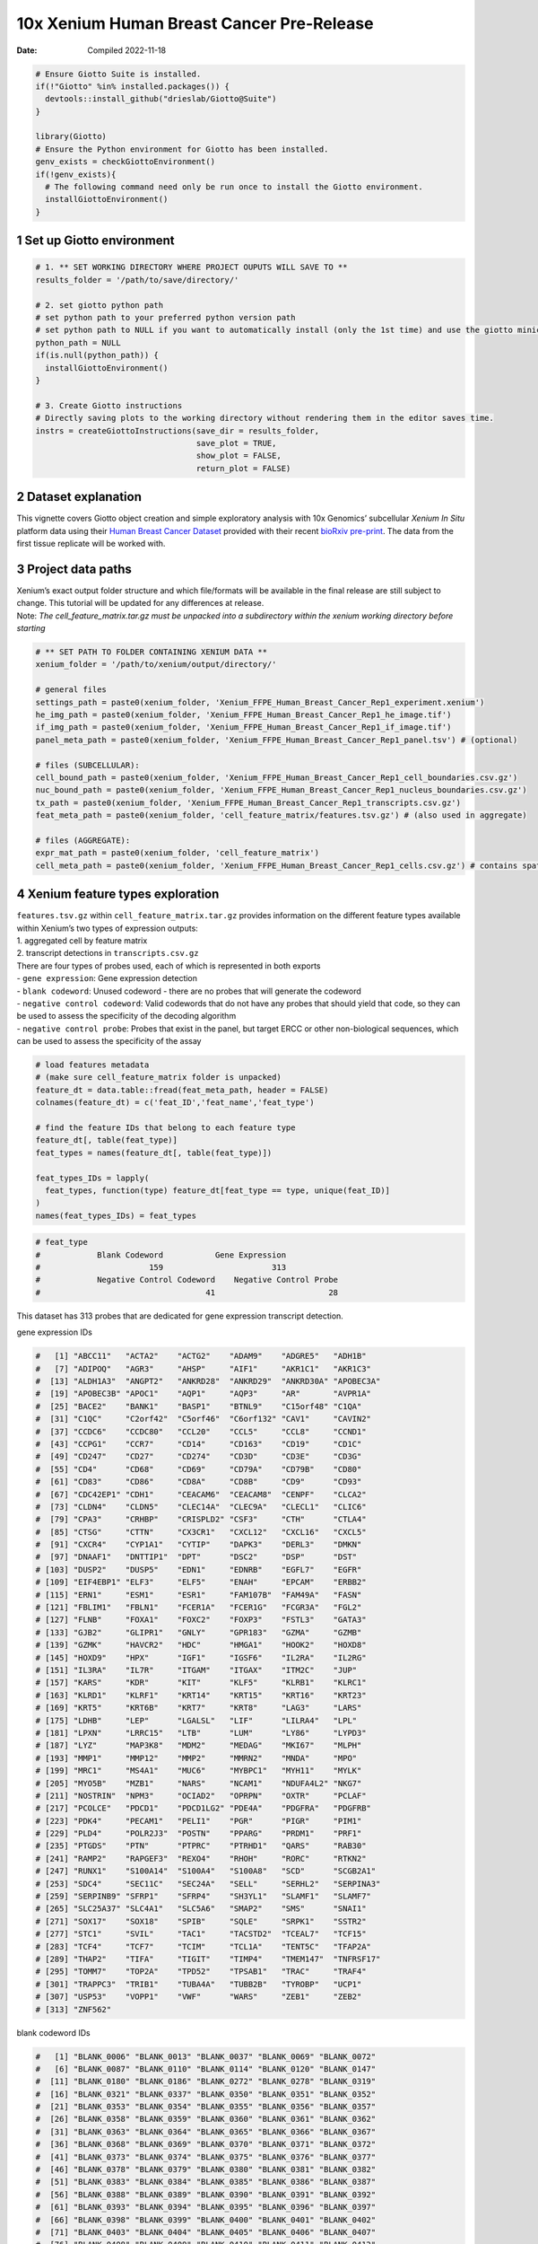 ==========================================
10x Xenium Human Breast Cancer Pre-Release
==========================================

:Date: Compiled 2022-11-18

.. container:: cell

   .. code:: r

      # Ensure Giotto Suite is installed.
      if(!"Giotto" %in% installed.packages()) {
        devtools::install_github("drieslab/Giotto@Suite")
      }

      library(Giotto)
      # Ensure the Python environment for Giotto has been installed.
      genv_exists = checkGiottoEnvironment()
      if(!genv_exists){
        # The following command need only be run once to install the Giotto environment.
        installGiottoEnvironment()
      }

1 Set up Giotto environment
===========================

.. container:: cell

   .. code:: r

      # 1. ** SET WORKING DIRECTORY WHERE PROJECT OUPUTS WILL SAVE TO **
      results_folder = '/path/to/save/directory/'

      # 2. set giotto python path
      # set python path to your preferred python version path
      # set python path to NULL if you want to automatically install (only the 1st time) and use the giotto miniconda environment
      python_path = NULL 
      if(is.null(python_path)) {
        installGiottoEnvironment()
      }

      # 3. Create Giotto instructions
      # Directly saving plots to the working directory without rendering them in the editor saves time.
      instrs = createGiottoInstructions(save_dir = results_folder,
                                        save_plot = TRUE,
                                        show_plot = FALSE,
                                        return_plot = FALSE)

2 Dataset explanation
=====================

This vignette covers Giotto object creation and simple exploratory
analysis with 10x Genomics’ subcellular *Xenium In Situ* platform data
using their `Human Breast Cancer
Dataset <https://www.10xgenomics.com/products/xenium-in-situ/preview-dataset-human-breast>`__
provided with their recent `bioRxiv
pre-print <https://www.biorxiv.org/content/10.1101/2022.10.06.510405v1>`__.
The data from the first tissue replicate will be worked with.

.. image:: ../../../../images/tutorials/xenium_breast_cancer/pre_analysis/large_preview.png
   :width: 70.0%

3 Project data paths
====================

| Xenium’s exact output folder structure and which file/formats will be
  available in the final release are still subject to change. This
  tutorial will be updated for any differences at release.
| Note: *The cell_feature_matrix.tar.gz must be unpacked into a
  subdirectory within the xenium working directory before starting*

.. container:: cell

   .. code:: r

      # ** SET PATH TO FOLDER CONTAINING XENIUM DATA **
      xenium_folder = '/path/to/xenium/output/directory/'

      # general files
      settings_path = paste0(xenium_folder, 'Xenium_FFPE_Human_Breast_Cancer_Rep1_experiment.xenium')
      he_img_path = paste0(xenium_folder, 'Xenium_FFPE_Human_Breast_Cancer_Rep1_he_image.tif')
      if_img_path = paste0(xenium_folder, 'Xenium_FFPE_Human_Breast_Cancer_Rep1_if_image.tif')
      panel_meta_path = paste0(xenium_folder, 'Xenium_FFPE_Human_Breast_Cancer_Rep1_panel.tsv') # (optional)

      # files (SUBCELLULAR):
      cell_bound_path = paste0(xenium_folder, 'Xenium_FFPE_Human_Breast_Cancer_Rep1_cell_boundaries.csv.gz')
      nuc_bound_path = paste0(xenium_folder, 'Xenium_FFPE_Human_Breast_Cancer_Rep1_nucleus_boundaries.csv.gz')
      tx_path = paste0(xenium_folder, 'Xenium_FFPE_Human_Breast_Cancer_Rep1_transcripts.csv.gz')
      feat_meta_path = paste0(xenium_folder, 'cell_feature_matrix/features.tsv.gz') # (also used in aggregate)

      # files (AGGREGATE):
      expr_mat_path = paste0(xenium_folder, 'cell_feature_matrix')
      cell_meta_path = paste0(xenium_folder, 'Xenium_FFPE_Human_Breast_Cancer_Rep1_cells.csv.gz') # contains spatlocs

4 Xenium feature types exploration
==================================

| ``features.tsv.gz`` within ``cell_feature_matrix.tar.gz`` provides
  information on the different feature types available within Xenium’s
  two types of expression outputs:
| 1. aggregated cell by feature matrix
| 2. transcript detections in ``transcripts.csv.gz``

| There are four types of probes used, each of which is represented in
  both exports
| - ``gene expression``: Gene expression detection
| - ``blank codeword``: Unused codeword - there are no probes that will
  generate the codeword
| - ``negative control codeword``: Valid codewords that do not have any
  probes that should yield that code, so they can be used to assess the
  specificity of the decoding algorithm
| - ``negative control probe``: Probes that exist in the panel, but
  target ERCC or other non-biological sequences, which can be used to
  assess the specificity of the assay

.. container:: cell

   .. code:: r

      # load features metadata
      # (make sure cell_feature_matrix folder is unpacked)
      feature_dt = data.table::fread(feat_meta_path, header = FALSE)
      colnames(feature_dt) = c('feat_ID','feat_name','feat_type')

      # find the feature IDs that belong to each feature type
      feature_dt[, table(feat_type)]
      feat_types = names(feature_dt[, table(feat_type)])

      feat_types_IDs = lapply(
        feat_types, function(type) feature_dt[feat_type == type, unique(feat_ID)]
      )
      names(feat_types_IDs) = feat_types

.. container:: cell

   .. code:: r

      # feat_type
      #            Blank Codeword           Gene Expression
      #                       159                       313
      #            Negative Control Codeword    Negative Control Probe 
      #                                   41                        28 

This dataset has 313 probes that are dedicated for gene expression
transcript detection.

.. raw:: html

   <details>

.. raw:: html

   <summary>

gene expression IDs

.. raw:: html

   </summary>

.. container:: cell

   .. code:: r

      #   [1] "ABCC11"   "ACTA2"    "ACTG2"    "ADAM9"    "ADGRE5"   "ADH1B"   
      #   [7] "ADIPOQ"   "AGR3"     "AHSP"     "AIF1"     "AKR1C1"   "AKR1C3"  
      #  [13] "ALDH1A3"  "ANGPT2"   "ANKRD28"  "ANKRD29"  "ANKRD30A" "APOBEC3A"
      #  [19] "APOBEC3B" "APOC1"    "AQP1"     "AQP3"     "AR"       "AVPR1A"  
      #  [25] "BACE2"    "BANK1"    "BASP1"    "BTNL9"    "C15orf48" "C1QA"    
      #  [31] "C1QC"     "C2orf42"  "C5orf46"  "C6orf132" "CAV1"     "CAVIN2"  
      #  [37] "CCDC6"    "CCDC80"   "CCL20"    "CCL5"     "CCL8"     "CCND1"   
      #  [43] "CCPG1"    "CCR7"     "CD14"     "CD163"    "CD19"     "CD1C"    
      #  [49] "CD247"    "CD27"     "CD274"    "CD3D"     "CD3E"     "CD3G"    
      #  [55] "CD4"      "CD68"     "CD69"     "CD79A"    "CD79B"    "CD80"    
      #  [61] "CD83"     "CD86"     "CD8A"     "CD8B"     "CD9"      "CD93"    
      #  [67] "CDC42EP1" "CDH1"     "CEACAM6"  "CEACAM8"  "CENPF"    "CLCA2"   
      #  [73] "CLDN4"    "CLDN5"    "CLEC14A"  "CLEC9A"   "CLECL1"   "CLIC6"   
      #  [79] "CPA3"     "CRHBP"    "CRISPLD2" "CSF3"     "CTH"      "CTLA4"   
      #  [85] "CTSG"     "CTTN"     "CX3CR1"   "CXCL12"   "CXCL16"   "CXCL5"   
      #  [91] "CXCR4"    "CYP1A1"   "CYTIP"    "DAPK3"    "DERL3"    "DMKN"    
      #  [97] "DNAAF1"   "DNTTIP1"  "DPT"      "DSC2"     "DSP"      "DST"     
      # [103] "DUSP2"    "DUSP5"    "EDN1"     "EDNRB"    "EGFL7"    "EGFR"    
      # [109] "EIF4EBP1" "ELF3"     "ELF5"     "ENAH"     "EPCAM"    "ERBB2"   
      # [115] "ERN1"     "ESM1"     "ESR1"     "FAM107B"  "FAM49A"   "FASN"    
      # [121] "FBLIM1"   "FBLN1"    "FCER1A"   "FCER1G"   "FCGR3A"   "FGL2"    
      # [127] "FLNB"     "FOXA1"    "FOXC2"    "FOXP3"    "FSTL3"    "GATA3"   
      # [133] "GJB2"     "GLIPR1"   "GNLY"     "GPR183"   "GZMA"     "GZMB"    
      # [139] "GZMK"     "HAVCR2"   "HDC"      "HMGA1"    "HOOK2"    "HOXD8"   
      # [145] "HOXD9"    "HPX"      "IGF1"     "IGSF6"    "IL2RA"    "IL2RG"   
      # [151] "IL3RA"    "IL7R"     "ITGAM"    "ITGAX"    "ITM2C"    "JUP"     
      # [157] "KARS"     "KDR"      "KIT"      "KLF5"     "KLRB1"    "KLRC1"   
      # [163] "KLRD1"    "KLRF1"    "KRT14"    "KRT15"    "KRT16"    "KRT23"   
      # [169] "KRT5"     "KRT6B"    "KRT7"     "KRT8"     "LAG3"     "LARS"    
      # [175] "LDHB"     "LEP"      "LGALSL"   "LIF"      "LILRA4"   "LPL"     
      # [181] "LPXN"     "LRRC15"   "LTB"      "LUM"      "LY86"     "LYPD3"   
      # [187] "LYZ"      "MAP3K8"   "MDM2"     "MEDAG"    "MKI67"    "MLPH"    
      # [193] "MMP1"     "MMP12"    "MMP2"     "MMRN2"    "MNDA"     "MPO"     
      # [199] "MRC1"     "MS4A1"    "MUC6"     "MYBPC1"   "MYH11"    "MYLK"    
      # [205] "MYO5B"    "MZB1"     "NARS"     "NCAM1"    "NDUFA4L2" "NKG7"    
      # [211] "NOSTRIN"  "NPM3"     "OCIAD2"   "OPRPN"    "OXTR"     "PCLAF"   
      # [217] "PCOLCE"   "PDCD1"    "PDCD1LG2" "PDE4A"    "PDGFRA"   "PDGFRB"  
      # [223] "PDK4"     "PECAM1"   "PELI1"    "PGR"      "PIGR"     "PIM1"    
      # [229] "PLD4"     "POLR2J3"  "POSTN"    "PPARG"    "PRDM1"    "PRF1"    
      # [235] "PTGDS"    "PTN"      "PTPRC"    "PTRHD1"   "QARS"     "RAB30"   
      # [241] "RAMP2"    "RAPGEF3"  "REXO4"    "RHOH"     "RORC"     "RTKN2"   
      # [247] "RUNX1"    "S100A14"  "S100A4"   "S100A8"   "SCD"      "SCGB2A1" 
      # [253] "SDC4"     "SEC11C"   "SEC24A"   "SELL"     "SERHL2"   "SERPINA3"
      # [259] "SERPINB9" "SFRP1"    "SFRP4"    "SH3YL1"   "SLAMF1"   "SLAMF7"  
      # [265] "SLC25A37" "SLC4A1"   "SLC5A6"   "SMAP2"    "SMS"      "SNAI1"   
      # [271] "SOX17"    "SOX18"    "SPIB"     "SQLE"     "SRPK1"    "SSTR2"   
      # [277] "STC1"     "SVIL"     "TAC1"     "TACSTD2"  "TCEAL7"   "TCF15"   
      # [283] "TCF4"     "TCF7"     "TCIM"     "TCL1A"    "TENT5C"   "TFAP2A"  
      # [289] "THAP2"    "TIFA"     "TIGIT"    "TIMP4"    "TMEM147"  "TNFRSF17"
      # [295] "TOMM7"    "TOP2A"    "TPD52"    "TPSAB1"   "TRAC"     "TRAF4"   
      # [301] "TRAPPC3"  "TRIB1"    "TUBA4A"   "TUBB2B"   "TYROBP"   "UCP1"    
      # [307] "USP53"    "VOPP1"    "VWF"      "WARS"     "ZEB1"     "ZEB2"    
      # [313] "ZNF562"  

.. raw:: html

   </details>

.. raw:: html

   <details>

.. raw:: html

   <summary>

blank codeword IDs

.. raw:: html

   </summary>

.. container:: cell

   .. code:: r

      #   [1] "BLANK_0006" "BLANK_0013" "BLANK_0037" "BLANK_0069" "BLANK_0072"
      #   [6] "BLANK_0087" "BLANK_0110" "BLANK_0114" "BLANK_0120" "BLANK_0147"
      #  [11] "BLANK_0180" "BLANK_0186" "BLANK_0272" "BLANK_0278" "BLANK_0319"
      #  [16] "BLANK_0321" "BLANK_0337" "BLANK_0350" "BLANK_0351" "BLANK_0352"
      #  [21] "BLANK_0353" "BLANK_0354" "BLANK_0355" "BLANK_0356" "BLANK_0357"
      #  [26] "BLANK_0358" "BLANK_0359" "BLANK_0360" "BLANK_0361" "BLANK_0362"
      #  [31] "BLANK_0363" "BLANK_0364" "BLANK_0365" "BLANK_0366" "BLANK_0367"
      #  [36] "BLANK_0368" "BLANK_0369" "BLANK_0370" "BLANK_0371" "BLANK_0372"
      #  [41] "BLANK_0373" "BLANK_0374" "BLANK_0375" "BLANK_0376" "BLANK_0377"
      #  [46] "BLANK_0378" "BLANK_0379" "BLANK_0380" "BLANK_0381" "BLANK_0382"
      #  [51] "BLANK_0383" "BLANK_0384" "BLANK_0385" "BLANK_0386" "BLANK_0387"
      #  [56] "BLANK_0388" "BLANK_0389" "BLANK_0390" "BLANK_0391" "BLANK_0392"
      #  [61] "BLANK_0393" "BLANK_0394" "BLANK_0395" "BLANK_0396" "BLANK_0397"
      #  [66] "BLANK_0398" "BLANK_0399" "BLANK_0400" "BLANK_0401" "BLANK_0402"
      #  [71] "BLANK_0403" "BLANK_0404" "BLANK_0405" "BLANK_0406" "BLANK_0407"
      #  [76] "BLANK_0408" "BLANK_0409" "BLANK_0410" "BLANK_0411" "BLANK_0412"
      #  [81] "BLANK_0413" "BLANK_0414" "BLANK_0415" "BLANK_0416" "BLANK_0417"
      #  [86] "BLANK_0418" "BLANK_0419" "BLANK_0420" "BLANK_0421" "BLANK_0422"
      #  [91] "BLANK_0423" "BLANK_0424" "BLANK_0425" "BLANK_0426" "BLANK_0427"
      #  [96] "BLANK_0428" "BLANK_0429" "BLANK_0430" "BLANK_0431" "BLANK_0432"
      # [101] "BLANK_0433" "BLANK_0434" "BLANK_0435" "BLANK_0436" "BLANK_0437"
      # [106] "BLANK_0438" "BLANK_0439" "BLANK_0440" "BLANK_0441" "BLANK_0442"
      # [111] "BLANK_0443" "BLANK_0444" "BLANK_0445" "BLANK_0446" "BLANK_0447"
      # [116] "BLANK_0448" "BLANK_0449" "BLANK_0450" "BLANK_0451" "BLANK_0452"
      # [121] "BLANK_0453" "BLANK_0454" "BLANK_0455" "BLANK_0456" "BLANK_0457"
      # [126] "BLANK_0458" "BLANK_0459" "BLANK_0460" "BLANK_0461" "BLANK_0462"
      # [131] "BLANK_0463" "BLANK_0464" "BLANK_0465" "BLANK_0466" "BLANK_0467"
      # [136] "BLANK_0468" "BLANK_0469" "BLANK_0470" "BLANK_0471" "BLANK_0472"
      # [141] "BLANK_0473" "BLANK_0474" "BLANK_0475" "BLANK_0476" "BLANK_0477"
      # [146] "BLANK_0478" "BLANK_0479" "BLANK_0480" "BLANK_0481" "BLANK_0482"
      # [151] "BLANK_0483" "BLANK_0484" "BLANK_0485" "BLANK_0486" "BLANK_0487"
      # [156] "BLANK_0488" "BLANK_0489" "BLANK_0497" "BLANK_0499"

.. raw:: html

   </details>

.. raw:: html

   <details>

.. raw:: html

   <summary>

negative control codeword IDs

.. raw:: html

   </summary>

.. container:: cell

   .. code:: r

      #  [1] "NegControlCodeword_0500" "NegControlCodeword_0501"
      #  [3] "NegControlCodeword_0502" "NegControlCodeword_0503"
      #  [5] "NegControlCodeword_0504" "NegControlCodeword_0505"
      #  [7] "NegControlCodeword_0506" "NegControlCodeword_0507"
      #  [9] "NegControlCodeword_0508" "NegControlCodeword_0509"
      # [11] "NegControlCodeword_0510" "NegControlCodeword_0511"
      # [13] "NegControlCodeword_0512" "NegControlCodeword_0513"
      # [15] "NegControlCodeword_0514" "NegControlCodeword_0515"
      # [17] "NegControlCodeword_0516" "NegControlCodeword_0517"
      # [19] "NegControlCodeword_0518" "NegControlCodeword_0519"
      # [21] "NegControlCodeword_0520" "NegControlCodeword_0521"
      # [23] "NegControlCodeword_0522" "NegControlCodeword_0523"
      # [25] "NegControlCodeword_0524" "NegControlCodeword_0525"
      # [27] "NegControlCodeword_0526" "NegControlCodeword_0527"
      # [29] "NegControlCodeword_0528" "NegControlCodeword_0529"
      # [31] "NegControlCodeword_0530" "NegControlCodeword_0531"
      # [33] "NegControlCodeword_0532" "NegControlCodeword_0533"
      # [35] "NegControlCodeword_0534" "NegControlCodeword_0535"
      # [37] "NegControlCodeword_0536" "NegControlCodeword_0537"
      # [39] "NegControlCodeword_0538" "NegControlCodeword_0539"
      # [41] "NegControlCodeword_0540"

.. raw:: html

   </details>

.. raw:: html

   <details>

.. raw:: html

   <summary>

negative control probe IDs

.. raw:: html

   </summary>

.. container:: cell

   .. code:: r

      #  [1] "NegControlProbe_00042" "NegControlProbe_00041" "NegControlProbe_00039"
      #  [4] "NegControlProbe_00035" "NegControlProbe_00034" "NegControlProbe_00033"
      #  [7] "NegControlProbe_00031" "NegControlProbe_00025" "NegControlProbe_00024"
      # [10] "NegControlProbe_00022" "NegControlProbe_00019" "NegControlProbe_00017"
      # [13] "NegControlProbe_00016" "NegControlProbe_00014" "NegControlProbe_00013"
      # [16] "NegControlProbe_00012" "NegControlProbe_00009" "NegControlProbe_00004"
      # [19] "NegControlProbe_00003" "NegControlProbe_00002" "antisense_PROKR2"     
      # [22] "antisense_ULK3"        "antisense_SCRIB"       "antisense_TRMU"       
      # [25] "antisense_MYLIP"       "antisense_LGI3"        "antisense_BCL2L15"    
      # [28] "antisense_ADCY4"   

.. raw:: html

   </details>

5 Loading Xenium data
=====================

5.1 Manual Method
-----------------

| Giotto objects can be manually assembled feeding data and subobjects
  into a creation function. A convenience function for automatically
  loading the xenium data from the directory and generating a giotto
  object is also available. (See `Section 5.2 <#sec-autoload>`__)
| Xenium outputs can be analyzed as either the subcellular information
  or as aggregated data where each detected cell’s subcellular data has
  been spatially assigned to a cell centroid. This tutorial will work
  mainly with the subcellular data and how to work with it, however a
  workflow to load in just the aggregated data is also available through
  the convenience function.

5.1.1 Load transcript-level data
~~~~~~~~~~~~~~~~~~~~~~~~~~~~~~~~

``transcripts.csv.gz`` is a file containing x, y, z coordinates for
individual transcript molecules detected during the Xenium run. It also
contains a QC Phred score for which this tutorial will set a cutoff at
20, the same as what 10x uses.

.. container:: cell

   .. code:: r

      tx_dt = data.table::fread(tx_path)
      data.table::setnames(x = tx_dt,
                           old = c('feature_name', 'x_location', 'y_location'),
                           new = c('feat_ID', 'x', 'y'))
      cat('Transcripts info available:\n ', paste0('"', colnames(tx_dt), '"'), '\n',
      'with', tx_dt[,.N], 'unfiltered detections\n')

      # filter by qv (Phred score)
      tx_dt_filtered = tx_dt[qv >= 20]
      cat('and', tx_dt_filtered[,.N], 'filtered detections\n\n')

      # separate detections by feature type
      tx_dt_types = lapply(
        feat_types_IDs, function(types) tx_dt_filtered[feat_ID %in% types]
      )

      invisible(lapply(seq_along(tx_dt_types), function(x) {
        cat(names(tx_dt_types)[[x]], 'detections: ', tx_dt_types[[x]][,.N], '\n')
      }))

.. container:: cell

   .. code:: r

      # Transcripts info available:
      #   "transcript_id" "cell_id" "overlaps_nucleus" "feat_ID" "x" "y" "z_location" "qv" 
      #  with 43664530 unfiltered detections
      #  and 34813341 filtered detections
      # 
      # Blank Codeword detections: 8805 
      # Gene Expression detections: 34764833 
      # Negative Control Codeword detections: 1855 
      # Negative Control Probe detections: 37848 

| Giotto loads these filtered subcellular detections in as a
  ``giottoPoints`` object and determines the correct columns by looking
  for columns named ``'feat_ID',`` ``'x'``, and ``'y'``.
| Here, we use the list of ``data.table``\ s generated in the previous
  step to create a list of ``giottoPoints`` objects
| When previewing these objects using ``plot()``, the default behavior
  is to plot ALL points within the object. For objects that contain many
  feature points, it is highly recommended to specify a subset of
  features to plot using the ``feats`` param.

.. container:: cell

   .. code:: r

      gpoints_list = lapply(
        tx_dt_types, function(x) createGiottoPoints(x = x)
      ) # 208.499 sec elapsed

      # preview QC probe detections
      plot(gpoints_list$`Blank Codeword`,
           point_size = 0.3,
           main = 'Blank Codeword')
      plot(gpoints_list$`Negative Control Codeword`,
           point_size = 0.3,
           main = 'Negative Control Codeword')
      plot(gpoints_list$`Negative Control Probe`,
           point_size = 0.3,
           main = 'Negative Control Probe')

      # preview two genes (slower)
      plot(gpoints_list$`Gene Expression`,  # 77.843 sec elapsed
           feats = c('KRT8', 'MS4A1'))
      tx_dt_types$`Gene Expression`[feat_ID %in% c('KRT8', 'MS4A1'), table(feat_ID)]

.. container:: cell

   .. code:: r

      # feat_ID
      #   KRT8  MS4A1 
      # 530190  20926 

|image1| |image2| |image3| |image4|

5.1.2 Load polygon data
~~~~~~~~~~~~~~~~~~~~~~~

Xenium output provides segmentation/cell boundary information in .csv.gz
files. These are represented within Giotto as ``giottoPolygon`` objects
and can also be directly plotted. This function also determines the
correct columns to use by looking for columns named ``'poly_ID'``,
``'x'``, and ``'y'``.

.. container:: cell

   .. code:: r

      cellPoly_dt = data.table::fread(cell_bound_path)
      nucPoly_dt = data.table::fread(nuc_bound_path)

      data.table::setnames(cellPoly_dt,
                           old = c('cell_id', 'vertex_x', 'vertex_y'),
                           new = c('poly_ID', 'x', 'y'))
      data.table::setnames(nucPoly_dt,
                           old = c('cell_id', 'vertex_x', 'vertex_y'),
                           new = c('poly_ID', 'x', 'y'))

      gpoly_cells = createGiottoPolygonsFromDfr(segmdfr = cellPoly_dt,
                                                name = 'cell',
                                                calc_centroids = TRUE)
      gpoly_nucs = createGiottoPolygonsFromDfr(segmdfr = nucPoly_dt,
                                               name = 'nucleus',
                                               calc_centroids = TRUE)

``giottoPolygon`` objects can be directly plotted with ``plot()``, but
the field of view here is so large that it would take a long time and
the details would be lost. Here, we will only plot the polygon centroids
for the cell nucleus polygons by accessing the calculated results within
the ``giottoPolygon``\ ’s ``spatVectorCentroids`` slot.

.. container:: cell

   .. code:: r

      plot(x = gpoly_nucs, point_size = 0.1, type = 'centroid')

.. image:: ../../../../images/tutorials/xenium_breast_cancer/pre_analysis/gpolys_centroids.png
   :width: 70.0%

5.1.3 Create Giotto Object
~~~~~~~~~~~~~~~~~~~~~~~~~~

Now that both the feature data and the boundaries are loaded in, a
subcellular Giotto object can be created.

.. container:: cell

   .. code:: r

      xenium_gobj = createGiottoObjectSubcellular(
        gpoints = list(rna = gpoints_list$`Gene Expression`,
                       blank_code = gpoints_list$`Blank Codeword`,
                       neg_code = gpoints_list$`Negative Control Codeword`,
                       neg_probe = gpoints_list$`Negative Control Probe`),
        gpolygons = list(cell = gpoly_cells,
                         nucleus = gpoly_nucs),
        instructions = instrs
      )

.. _sec-autoload:

5.2 Load dataset - Convenience Function
---------------------------------------

The dataset can also be loaded through a convenience function.
Description:

.. raw:: html

   <details>

.. raw:: html

   <summary>

createGiottoXeniumObject()

.. raw:: html

   </summary>

| **Loading the subcellular data…**
| *Run on a server \| Memory usage: ``85.25GB``, Time taken:
  ``268.984 sec elapsed``*

.. container:: cell

   .. code:: r

      subcellular = createGiottoXeniumObject(xenium_dir = xenium_folder,
                                             data_to_use = 'subcellular',
                                             bounds_to_load = c('cell', 'nucleus'),
                                             qv_threshold = 20,
                                             h5_expression = F,
                                             instructions = instrs,
                                             cores = NA) # set number of cores to use

.. raw:: html

   <details>

.. raw:: html

   <summary>

log

.. raw:: html

   </summary>

.. container:: cell

   .. code:: r

      # A structured Xenium directory will be used
      # 
      # Checking directory contents...
      #    > analysis info found
      #       └──Xenium_FFPE_Human_Breast_Cancer_Rep1_analysis.tar.gz
      #       └──Xenium_FFPE_Human_Breast_Cancer_Rep1_analysis.zarr.zip
      #    > boundary info found
      #       └──Xenium_FFPE_Human_Breast_Cancer_Rep1_cell_boundaries.csv.gz
      #       └──Xenium_FFPE_Human_Breast_Cancer_Rep1_cell_boundaries.parquet
      #       └──Xenium_FFPE_Human_Breast_Cancer_Rep1_nucleus_boundaries.csv.gz
      #       └──Xenium_FFPE_Human_Breast_Cancer_Rep1_nucleus_boundaries.parquet
      #    > cell feature matrix found
      #       └──cell_feature_matrix
      #       └──Xenium_FFPE_Human_Breast_Cancer_Rep1_cell_feature_matrix.h5
      #       └──Xenium_FFPE_Human_Breast_Cancer_Rep1_cell_feature_matrix.zarr.zip
      #    > cell metadata found
      #       └──Xenium_FFPE_Human_Breast_Cancer_Rep1_cells.csv.gz
      #       └──Xenium_FFPE_Human_Breast_Cancer_Rep1_cells.parquet
      #       └──Xenium_FFPE_Human_Breast_Cancer_Rep1_cells.zarr.zip
      #    > image info found
      #       └──Xenium_FFPE_Human_Breast_Cancer_Rep1_he_image.tif
      #       └──Xenium_FFPE_Human_Breast_Cancer_Rep1_morphology_focus.ome.tif
      #       └──Xenium_FFPE_Human_Breast_Cancer_Rep1_morphology_mip.ome.tif
      #       └──Xenium_FFPE_Human_Breast_Cancer_Rep1_morphology.ome.tif
      #    > panel metadata found
      #       └──Xenium_FFPE_Human_Breast_Cancer_Rep1_panel.tsv
      #    > raw transcript info found
      #       └──Xenium_FFPE_Human_Breast_Cancer_Rep1_transcripts.csv.gz
      #       └──Xenium_FFPE_Human_Breast_Cancer_Rep1_transcripts.parquet
      #       └──Xenium_FFPE_Human_Breast_Cancer_Rep1_transcripts.zarr.zip
      #    > experiment info found
      #       └──Xenium_FFPE_Human_Breast_Cancer_Rep1_experiment.xenium
      # Directory check done
      # Loading feature metadata...
      # Loading transcript level info...
      # |--------------------------------------------------|
      # |==================================================|
      # Loading boundary info...
      # Loading cell metadata...
      # Building subcellular giotto object...
      # > points data...
      #   Selecting col "feature_name" as feat_ID column
      #   Selecting cols "x_location" and "y_location" as x and y respectively
      # > polygons data...
      #   [cell] bounds...
      #   Selecting col "cell_id" as poly_ID column
      #   Selecting cols "vertex_x" and "vertex_y" as x and y respectively
      #   [nucleus] bounds...
      #   Selecting col "cell_id" as poly_ID column
      #   Selecting cols "vertex_x" and "vertex_y" as x and y respectively
      # 1. Start extracting polygon information 
      # 2. Finished extracting polygon information 
      # 3. Add centroid / spatial locations if available 
      # 3. Finish adding centroid / spatial locations 
      # 3. Start extracting spatial feature information 
      # 4. Finished extracting spatial feature information 
      # Calculating polygon centroids...
      # Start centroid calculation for polygon information layer:  cell 
      # Start centroid calculation for polygon information layer:  nucleus 

.. raw:: html

   </details>

| **Loading the aggregated data…**
| *Run on a server \| Memory usage: ``909MB``, Time taken:
  ``27.961 sec elapsed``*

.. container:: cell

   .. code:: r

      aggregate = createGiottoXeniumObject(xenium_dir = xenium_folder,
                                           data_to_use = 'aggregate',
                                           h5_expression = F,
                                           instructions = instrs,
                                           cores = NA) # set number of cores to use

.. raw:: html

   <details>

.. raw:: html

   <summary>

log

.. raw:: html

   </summary>

.. container:: cell

   .. code:: r

      # A structured Xenium directory will be used
      # 
      # Checking directory contents...
      #    > analysis info found
      #       └──Xenium_FFPE_Human_Breast_Cancer_Rep1_analysis.tar.gz
      #       └──Xenium_FFPE_Human_Breast_Cancer_Rep1_analysis.zarr.zip
      #    > boundary info found
      #       └──Xenium_FFPE_Human_Breast_Cancer_Rep1_cell_boundaries.csv.gz
      #       └──Xenium_FFPE_Human_Breast_Cancer_Rep1_cell_boundaries.parquet
      #       └──Xenium_FFPE_Human_Breast_Cancer_Rep1_nucleus_boundaries.csv.gz
      #       └──Xenium_FFPE_Human_Breast_Cancer_Rep1_nucleus_boundaries.parquet
      #    > cell feature matrix found
      #       └──cell_feature_matrix
      #       └──Xenium_FFPE_Human_Breast_Cancer_Rep1_cell_feature_matrix.h5
      #       └──Xenium_FFPE_Human_Breast_Cancer_Rep1_cell_feature_matrix.zarr.zip
      #    > cell metadata found
      #       └──Xenium_FFPE_Human_Breast_Cancer_Rep1_cells.csv.gz
      #       └──Xenium_FFPE_Human_Breast_Cancer_Rep1_cells.parquet
      #       └──Xenium_FFPE_Human_Breast_Cancer_Rep1_cells.zarr.zip
      #    > image info found
      #       └──Xenium_FFPE_Human_Breast_Cancer_Rep1_he_image.tif
      #       └──Xenium_FFPE_Human_Breast_Cancer_Rep1_morphology_focus.ome.tif
      #       └──Xenium_FFPE_Human_Breast_Cancer_Rep1_morphology_mip.ome.tif
      #       └──Xenium_FFPE_Human_Breast_Cancer_Rep1_morphology.ome.tif
      #    > panel metadata found
      #       └──Xenium_FFPE_Human_Breast_Cancer_Rep1_panel.tsv
      #    > raw transcript info found
      #       └──Xenium_FFPE_Human_Breast_Cancer_Rep1_transcripts.csv.gz
      #       └──Xenium_FFPE_Human_Breast_Cancer_Rep1_transcripts.parquet
      #       └──Xenium_FFPE_Human_Breast_Cancer_Rep1_transcripts.zarr.zip
      #    > experiment info found
      #       └──Xenium_FFPE_Human_Breast_Cancer_Rep1_experiment.xenium
      # Directory check done
      # Loading feature metadata...
      # Loading cell metadata...
      # Loading aggregated expression...
      # Building aggregate giotto object...
      # Consider to install these (optional) packages to run all possible
      # Giotto commands for spatial analyses: trendsceek multinet RTriangle
      # Giotto does not automatically install all these packages as they are
      # not absolutely required and this reduces the number of dependencies
      # List of 4
      #  $ raw                      :Formal class 'dgTMatrix' [package "Matrix"] with 6 slots
      #   .. ..@ i       : int [1:10663545] 1 2 29 30 36 37 39 42 44 47 ...
      #   .. ..@ j       : int [1:10663545] 0 0 0 0 0 0 0 0 0 0 ...
      #   .. ..@ Dim     : int [1:2] 313 167782
      #   .. ..@ Dimnames:List of 2
      #   .. .. ..$ : Named chr [1:313] "ABCC11" "ACTA2" "ACTG2" "ADAM9" ...
      #   .. .. .. ..- attr(*, "names")= chr [1:313] "1" "2" "3" "4" ...
      #   .. .. ..$ : chr [1:167782] "1" "2" "3" "4" ...
      #   .. ..@ x       : num [1:10663545] 3 1 1 3 1 1 1 1 1 1 ...
      #   .. ..@ factors : list()
      #  $ Negative_Control_Probe   :Formal class 'dgTMatrix' [package "Matrix"] with 6 slots
      #   .. ..@ i       : int [1:24312] 18 20 22 22 22 22 20 25 26 20 ...
      #   .. ..@ j       : int [1:24312] 48 79 79 130 175 205 214 215 223 248 ...
      #   .. ..@ Dim     : int [1:2] 28 167782
      #   .. ..@ Dimnames:List of 2
      #   .. .. ..$ : Named chr [1:28] "NegControlProbe_00042" "NegControlProbe_00041" "NegControlProbe_00039" "NegControlProbe_00035" ...
      #   .. .. .. ..- attr(*, "names")= chr [1:28] "314" "315" "316" "317" ...
      #   .. .. ..$ : chr [1:167782] "1" "2" "3" "4" ...
      #   .. ..@ x       : num [1:24312] 1 1 1 1 1 1 1 1 1 1 ...
      #   .. ..@ factors : list()
      #  $ Negative_Control_Codeword:Formal class 'dgTMatrix' [package "Matrix"] with 6 slots
      #   .. ..@ i       : int [1:1777] 33 14 3 31 3 8 24 10 22 27 ...
      #   .. ..@ j       : int [1:1777] 177 373 381 583 605 673 733 850 924 1033 ...
      #   .. ..@ Dim     : int [1:2] 41 167782
      #   .. ..@ Dimnames:List of 2
      #   .. .. ..$ : Named chr [1:41] "NegControlCodeword_0500" "NegControlCodeword_0501" "NegControlCodeword_0502" "NegControlCodeword_0503" ...
      #   .. .. .. ..- attr(*, "names")= chr [1:41] "342" "343" "344" "345" ...
      #   .. .. ..$ : chr [1:167782] "1" "2" "3" "4" ...
      #   .. ..@ x       : num [1:1777] 1 1 1 1 1 1 1 1 1 1 ...
      #   .. ..@ factors : list()
      #  $ Blank_Codeword           :Formal class 'dgTMatrix' [package "Matrix"] with 6 slots
      #   .. ..@ i       : int [1:8404] 114 76 33 7 34 8 119 91 6 116 ...
      #   .. ..@ j       : int [1:8404] 83 111 114 138 183 245 312 322 338 354 ...
      #   .. ..@ Dim     : int [1:2] 159 167782
      #   .. ..@ Dimnames:List of 2
      #   .. .. ..$ : Named chr [1:159] "BLANK_0006" "BLANK_0013" "BLANK_0037" "BLANK_0069" ...
      #   .. .. .. ..- attr(*, "names")= chr [1:159] "383" "384" "385" "386" ...
      #   .. .. ..$ : chr [1:167782] "1" "2" "3" "4" ...
      #   .. ..@ x       : num [1:8404] 1 1 1 1 1 1 1 1 1 1 ...
      #   .. ..@ factors : list()
      # NULL
      # list depth of 1 
      # finished expression data
      # List of 1
      #  $ raw:Classes ‘data.table’ and 'data.frame': 167782 obs. of  3 variables:
      #   ..$ x_centroid: num [1:167782] 378 382 320 259 371 ...
      #   ..$ y_centroid: num [1:167782] 844 859 869 852 865 ...
      #   ..$ cell_ID   : chr [1:167782] "1" "2" "3" "4" ...
      #   ..- attr(*, ".internal.selfref")=<externalptr> 
      # NULL
      # list depth of 1 
      # There are non numeric or integer columns for the spatial location input at column position(s): 3
      #  The first non-numeric column will be considered as a cell ID to test for consistency with the expression matrix
      #  Other non numeric columns will be removed
      # finished spatial location data
      # finished cell metadata
      # No spatial networks are provided
      # No spatial enrichment results are provided
      # No dimension reduction results are provided
      # No nearest network results are provided

.. raw:: html

   </details>

.. raw:: html

   </details>

6 Visualize Giotto object and cells
===================================

6.1 Spatial info
----------------

Print the available spatial cell and nucleus boundary information
(polygons) within the Giotto object ``spatial_info`` slot.

.. container:: cell

   .. code:: r

      showGiottoSpatialInfo(xenium_gobj)

.. container:: cell

   .. code:: r

      # For Spatial info:  cell 
      # 
      # An object of class "giottoPolygon"
      # Slot "name":
      # [1] "cell"
      # 
      # Slot "spatVector":
      #  class       : SpatVector 
      #  geometry    : polygons 
      #  dimensions  : 167782, 1  (geometries, attributes)
      #  extent      : 0, 7525.9, 0, 5478.038  (xmin, xmax, ymin, ymax)
      #  coord. ref. :  
      # 
      # Slot "spatVectorCentroids":
      #  class       : SpatVector 
      #  geometry    : points 
      #  dimensions  : 167782, 1  (geometries, attributes)
      #  extent      : 2.189156, 7523.163, 1.406448, 5476.467  (xmin, xmax, ymin, ymax)
      #  coord. ref. :  
      # 
      # Slot "overlaps":
      # NULL
      # 
      # -----------------------------
      #  
      # For Spatial info:  nucleus 
      # 
      # An object of class "giottoPolygon"
      # Slot "name":
      # [1] "nucleus"
      # 
      # Slot "spatVector":
      #  class       : SpatVector 
      #  geometry    : polygons 
      #  dimensions  : 167782, 1  (geometries, attributes)
      #  extent      : 1.4875, 7524.413, 0, 5478.038  (xmin, xmax, ymin, ymax)
      #  coord. ref. :  
      # 
      # Slot "spatVectorCentroids":
      #  class       : SpatVector 
      #  geometry    : points 
      #  dimensions  : 167782, 1  (geometries, attributes)
      #  extent      : 2.596845, 7523.503, 0.8111559, 5477.374  (xmin, xmax, ymin, ymax)
      #  coord. ref. :  
      # 
      # Slot "overlaps":
      # NULL
      # 
      # -----------------------------

6.2 Spatial locations
---------------------

Print the available spatial locations within the Giotto object’s
``spatial_locs`` slot. These are generated from the centroids
calculation for the polygons, and will be used for any generated
aggregate information.

.. container:: cell

   .. code:: r

      showGiottoSpatLocs(xenium_gobj)

.. container:: cell

   .. code:: r

      # ├──Spatial unit "cell"
      # │  └──S4 spatLocsObj "raw" coordinates:   (167782 rows)
      # │        An object of class spatLocsObj 
      # │        provenance: cell
      # │            ------------------------
      # │           cell_ID    sdimx    sdimy
      # │        1:       1 377.6355 843.5235
      # │        2:       2 382.0902 858.9148
      # │        3:       3 319.8592 869.1546
      # │        4:       4 259.2721 851.8312
      # │        
      # │        ranges:
      # │                   sdimx       sdimy
      # │        [1,]    2.189156    1.406448
      # │        [2,] 7523.162860 5476.466538
      # │        
      # │        
      # │     
      # └──Spatial unit "nucleus"
      #    └──S4 spatLocsObj "raw" coordinates:   (167782 rows)
      #          An object of class spatLocsObj 
      #          provenance: nucleus
      #              ------------------------
      #             cell_ID    sdimx    sdimy
      #          1:       1 377.8125 842.8358
      #          2:       2 384.3298 858.9976
      #          3:       3 321.9175 869.2366
      #          4:       4 257.3259 851.5493
      #          
      #          ranges:
      #                     sdimx        sdimy
      #          [1,]    2.596845    0.8111559
      #          [2,] 7523.503184 5477.3741650

6.3 Feature metadata
--------------------

Append features metadata from ``panel.tsv`` which includes information
on what cell types the features are commonly markers for. There are 313
rows in this file. One for each of the gene expression probes, thus
these metadata should be appended only to feat_type ‘rna’.

.. container:: cell

   .. code:: r

      panel_meta = data.table::fread(panel_meta_path)
      data.table::setnames(panel_meta, 'Name', 'feat_ID')

      # Append this metadata
      xenium_gobj = addFeatMetadata(gobject = xenium_gobj,
                                    feat_type = 'rna',
                                    spat_unit = 'cell',
                                    new_metadata = panel_meta,
                                    by_column = TRUE,
                                    column_feat_ID = 'feat_ID')
      xenium_gobj = addFeatMetadata(gobject = xenium_gobj,
                                    feat_type = 'rna',
                                    spat_unit = 'nucleus',
                                    new_metadata = panel_meta,
                                    by_column = TRUE,
                                    column_feat_ID = 'feat_ID')

      # to return a specific metadata as data.table 
      # (spat_unit = 'cell', feat_type = 'rna' are default)
      # fDataDT(xenium_gobj)

      # Print a preview of all available features metadata
      showGiottoFeatMetadata(xenium_gobj)

.. container:: cell

   .. code:: r

      # ├──Spatial unit "cell"
      # │  ├──Feature type "rna"
      # │  │     An object of class featMetaObj 
      # │  │     Provenance: cell 
      # │  │        feat_ID      Ensembl ID             Annotation
      # │  │     1:     LUM ENSG00000139329            Fibroblasts
      # │  │     2:    TCIM ENSG00000176907 Breast glandular cells
      # │  │     3:   RUNX1 ENSG00000159216          Breast cancer
      # │  │     4: RAPGEF3 ENSG00000079337             Adipocytes
      # │  │  
      # │  ├──Feature type "blank_code"
      # │  │     An object of class featMetaObj 
      # │  │     Provenance: cell 
      # │  │           feat_ID
      # │  │     1: BLANK_0424
      # │  │     2: BLANK_0401
      # │  │     3: BLANK_0447
      # │  │     4: BLANK_0449
      # │  │  
      # │  ├──Feature type "neg_code"
      # │  │     An object of class featMetaObj 
      # │  │     Provenance: cell 
      # │  │                        feat_ID
      # │  │     1: NegControlCodeword_0503
      # │  │     2: NegControlCodeword_0514
      # │  │     3: NegControlCodeword_0535
      # │  │     4: NegControlCodeword_0519
      # │  │  
      # │  └──Feature type "neg_probe"
      # │        An object of class featMetaObj 
      # │        Provenance: cell 
      # │                         feat_ID
      # │        1: NegControlProbe_00003
      # │        2:       antisense_SCRIB
      # │        3: NegControlProbe_00012
      # │        4:        antisense_LGI3
      # │     
      # └──Spatial unit "nucleus"
      #    ├──Feature type "rna"
      #    │     An object of class featMetaObj 
      #    │     Provenance: nucleus 
      #    │        feat_ID      Ensembl ID             Annotation
      #    │     1:     LUM ENSG00000139329            Fibroblasts
      #    │     2:    TCIM ENSG00000176907 Breast glandular cells
      #    │     3:   RUNX1 ENSG00000159216          Breast cancer
      #    │     4: RAPGEF3 ENSG00000079337             Adipocytes
      #    │  
      #    ├──Feature type "blank_code"
      #    │     An object of class featMetaObj 
      #    │     Provenance: nucleus 
      #    │           feat_ID
      #    │     1: BLANK_0424
      #    │     2: BLANK_0401
      #    │     3: BLANK_0447
      #    │     4: BLANK_0449
      #    │  
      #    ├──Feature type "neg_code"
      #    │     An object of class featMetaObj 
      #    │     Provenance: nucleus 
      #    │                        feat_ID
      #    │     1: NegControlCodeword_0503
      #    │     2: NegControlCodeword_0514
      #    │     3: NegControlCodeword_0535
      #    │     4: NegControlCodeword_0519
      #    │  
      #    └──Feature type "neg_probe"
      #          An object of class featMetaObj 
      #          Provenance: nucleus 
      #                           feat_ID
      #          1: NegControlProbe_00003
      #          2:       antisense_SCRIB
      #          3: NegControlProbe_00012
      #          4:        antisense_LGI3

6.4 Plot the generated centroids information
--------------------------------------------

.. container:: cell

   .. code:: r

      spatPlot2D(xenium_gobj,
                 spat_unit = 'cell',
                 point_shape = 'no_border',
                 point_size = 0.5,
                 point_alpha = 0.4,
                 save_param = list(
                   base_width = 7,
                   base_height = 7,
                   save_name = '1_spatplot'))

.. image:: ../../../../images/tutorials/xenium_breast_cancer/1_spatplot.png
   :width: 70.0%

7 Generate aggregated expression based on feature and boundary (polygon) information
====================================================================================

7.1 Calculate the overlaps of the ``'rna'`` feature data within the ``'cell'`` polygon boundary info.
-----------------------------------------------------------------------------------------------------

This updates the ``'cell'`` ``giottoPolygon`` overlaps slot with
features that are overlapping the ``'cell'`` polygons. *Run on a server
\| Time taken: ``240.675 sec elapsed``*

.. container:: cell

   .. code:: r

      xenium_gobj = calculateOverlapRaster(xenium_gobj,
                                           spatial_info = 'cell',
                                           feat_info = 'rna')

      showGiottoSpatialInfo(xenium_gobj)

.. container:: cell

   .. code:: r

      # For Spatial info:  cell 
      # 
      # An object of class "giottoPolygon"
      # Slot "name":
      # [1] "cell"
      # 
      # Slot "spatVector":
      #  class       : SpatVector 
      #  geometry    : polygons 
      #  dimensions  : 167782, 1  (geometries, attributes)
      #  extent      : 0, 7525.9, 0, 5478.038  (xmin, xmax, ymin, ymax)
      #  coord. ref. :  
      #  names       : poly_ID
      #  type        :   <chr>
      #  values      :       1
      #                      2
      #                      3
      # 
      # Slot "spatVectorCentroids":
      #  class       : SpatVector 
      #  geometry    : points 
      #  dimensions  : 167782, 1  (geometries, attributes)
      #  extent      : 2.189156, 7523.163, 1.406448, 5476.467  (xmin, xmax, ymin, ymax)
      #  coord. ref. :  
      #  names       : poly_ID
      #  type        :   <chr>
      #  values      :       1
      #                      2
      #                      3
      # 
      # Slot "overlaps":
      # $rna
      #  class       : SpatVector 
      #  geometry    : points 
      #  dimensions  : 43664530, 3  (geometries, attributes)
      #  extent      : -1.874261, 7522.837, 4.415276, 5473.721  (xmin, xmax, ymin, ymax)
      #  coord. ref. :  
      #  names       : poly_ID    feat_ID feat_ID_uniq
      #  type        :   <chr>      <chr>        <int>
      #  values      :   18790 BLANK_0180            1
      #                    370        LUM            2
      #                  18183     CLECL1            3
      # 
      # 
      # -----------------------------
      #  
      # For Spatial info:  nucleus 
      #         ... 
      #      truncated

7.2 Assign polygon overlaps information to expression matrix
------------------------------------------------------------

In order to create an aggregated expression matrix, the ``'rna'``
features overlapped by the ``'cell'`` polygon boundaries are sent to be
combined into a cell/feature matrix (named as ``'raw'``) in the Giotto
object’s ``expression`` slot. *Run on a server \| Time taken:
``98.406 sec elapsed``*

.. container:: cell

   .. code:: r

      xenium_gobj = overlapToMatrix(xenium_gobj,
                                    poly_info = 'cell',
                                    feat_info = 'rna',
                                    name = 'raw')

      showGiottoExpression(xenium_gobj)

.. container:: cell

   .. code:: r

      # └──Spatial unit "cell"
      #    └──Feature type "rna"
      #       └──Expression data "raw" values:
      #             An object of class exprObj 
      #             for spatial unit: "cell" and feature type: "rna" 
      #               Provenance:  cell 
      #             
      #             contains:
      #             313 x 167782 sparse Matrix of class "dgCMatrix"
      #                                                    
      #             LUM   2 . 3 . 1 1  2 . . 2 . 5 . ......
      #             TCIM  1 1 . 4 1 1 13 . . . . . . ......
      #             RUNX1 . . . . . .  . . . . 1 . . ......
      #             
      #              ..............................
      #              ........suppressing 167769 columns and 307 rows 
      #              ..............................
      #                                                    
      #             CD1C   1 . . . . . . . . . . . . ......
      #             CYP1A1 . . . . . . . . . . . . . ......
      #             CRHBP  . . . . . . . . . . . . . ......
      #             
      #              First four colnames:
      #              1 2 3 4 

7.3 Data filtering
------------------

Now that an aggregated expression matrix is generated the usual data
filtering and processing can be applied We start by setting a count of 1
to be the minimum to consider a feature expressed. A feature must be
detected in at least 3 cells to be included. Lastly, a cell must have a
minimum of 5 features detected to be included. *Run on a server \|
``229.073 sec elapsed``*

.. container:: cell

   .. code:: r

      xenium_gobj = filterGiotto(gobject = xenium_gobj,
                                 spat_unit = 'cell',
                                 poly_info = 'cell',
                                 expression_threshold = 1,
                                 feat_det_in_min_cells = 3,
                                 min_det_feats_per_cell = 5)

.. container:: cell

   .. code:: r

      #    truncated
      #      ...
      # Feature type:  rna 
      # Number of cells removed:  2945  out of  167782 
      # Number of feats removed:  0  out of  313 

7.4 Add data statistics
-----------------------

.. container:: cell

   .. code:: r

      xenium_gobj = addStatistics(xenium_gobj, expression_values = 'raw')

      showGiottoCellMetadata(xenium_gobj)
      showGiottoFeatMetadata(xenium_gobj)

.. raw:: html

   <details>

.. raw:: html

   <summary>

cell metadata

.. raw:: html

   </summary>

.. container:: cell

   .. code:: r

      # ├──Spatial unit "cell"
      # │  ├──Feature type "rna"
      # │  │     An object of class cellMetaObj 
      # │  │     Provenance: cell 
      # │  │        cell_ID nr_feats perc_feats total_expr
      # │  │     1:       1       62   19.80831        156
      # │  │     2:       2       41   13.09904         63
      # │  │     3:       3       38   12.14058         54
      # │  │     4:       4       47   15.01597        114
      # │  │  
      # │  ├──Feature type "blank_code"
      # │  │     An object of class cellMetaObj 
      # │  │     Provenance: cell 
      # │  │        cell_ID
      # │  │     1:       1
      # │  │     2:       2
      # │  │     3:       3
      # │  │     4:       4
      # │  │  
      # │  ├──Feature type "neg_code"
      # │  │     An object of class cellMetaObj 
      # │  │     Provenance: cell 
      # │  │        cell_ID
      # │  │     1:       1
      # │  │     2:       2
      # │  │     3:       3
      # │  │     4:       4
      # │  │  
      # │  └──Feature type "neg_probe"
      # │        An object of class cellMetaObj 
      # │        Provenance: cell 
      # │           cell_ID
      # │        1:       1
      # │        2:       2
      # │        3:       3
      # │        4:       4
      # │     
      # └──Spatial unit "nucleus"
      #    ├──Feature type "rna"
      #    │     An object of class cellMetaObj 
      #    │     Provenance: nucleus 
      #    │        cell_ID
      #    │     1:       1
      #    │     2:       2
      #    │     3:       3
      #    │     4:       4
      #    │  
      #    ├──Feature type "blank_code"
      #    │     An object of class cellMetaObj 
      #    │     Provenance: nucleus 
      #    │        cell_ID
      #    │     1:       1
      #    │     2:       2
      #    │     3:       3
      #    │     4:       4
      #    │  
      #    ├──Feature type "neg_code"
      #    │     An object of class cellMetaObj 
      #    │     Provenance: nucleus 
      #    │        cell_ID
      #    │     1:       1
      #    │     2:       2
      #    │     3:       3
      #    │     4:       4
      #    │  
      #    └──Feature type "neg_probe"
      #          An object of class cellMetaObj 
      #          Provenance: nucleus 
      #             cell_ID
      #          1:       1
      #          2:       2
      #          3:       3
      #          4:       4

.. raw:: html

   </details>

.. raw:: html

   <details>

.. raw:: html

   <summary>

feature metadata

.. raw:: html

   </summary>

.. container:: cell

   .. code:: r

      # ├──Spatial unit "cell"
      # │  ├──Feature type "rna"
      # │  │     An object of class featMetaObj 
      # │  │     Provenance: cell 
      # │  │        feat_ID      Ensembl ID             Annotation nr_cells perc_cells
      # │  │     1:     LUM ENSG00000139329            Fibroblasts   101666  61.676687
      # │  │     2:    TCIM ENSG00000176907 Breast glandular cells    84842  51.470240
      # │  │     3:   RUNX1 ENSG00000159216          Breast cancer    94086  57.078205
      # │  │     4: RAPGEF3 ENSG00000079337             Adipocytes    13286   8.060084
      # │  │        total_expr mean_expr mean_expr_det
      # │  │     1:     946217 5.7403192      9.307113
      # │  │     2:     300377 1.8222668      3.540428
      # │  │     3:     229633 1.3930914      2.440671
      # │  │     4:      16645 0.1009785      1.252823
      # │  │  
      # │  ├──Feature type "blank_code"
      # │  │     An object of class featMetaObj 
      # │  │     Provenance: cell 
      # │  │           feat_ID
      # │  │     1: BLANK_0424
      # │  │     2: BLANK_0401
      # │  │     3: BLANK_0447
      # │  │     4: BLANK_0449
      # │  │  
      # │  ├──Feature type "neg_code"
      # │  │     An object of class featMetaObj 
      # │  │     Provenance: cell 
      # │  │                        feat_ID
      # │  │     1: NegControlCodeword_0503
      # │  │     2: NegControlCodeword_0514
      # │  │     3: NegControlCodeword_0535
      # │  │     4: NegControlCodeword_0519
      # │  │  
      # │  └──Feature type "neg_probe"
      # │        An object of class featMetaObj 
      # │        Provenance: cell 
      # │                         feat_ID
      # │        1: NegControlProbe_00003
      # │        2:       antisense_SCRIB
      # │        3: NegControlProbe_00012
      # │        4:        antisense_LGI3
      # │     
      # └──Spatial unit "nucleus"
      #    ├──Feature type "rna"
      #    │     An object of class featMetaObj 
      #    │     Provenance: nucleus 
      #    │        feat_ID      Ensembl ID             Annotation
      #    │     1:     LUM ENSG00000139329            Fibroblasts
      #    │     2:    TCIM ENSG00000176907 Breast glandular cells
      #    │     3:   RUNX1 ENSG00000159216          Breast cancer
      #    │     4: RAPGEF3 ENSG00000079337             Adipocytes
      #    │  
      #    ├──Feature type "blank_code"
      #    │     An object of class featMetaObj 
      #    │     Provenance: nucleus 
      #    │           feat_ID
      #    │     1: BLANK_0424
      #    │     2: BLANK_0401
      #    │     3: BLANK_0447
      #    │     4: BLANK_0449
      #    │  
      #    ├──Feature type "neg_code"
      #    │     An object of class featMetaObj 
      #    │     Provenance: nucleus 
      #    │                        feat_ID
      #    │     1: NegControlCodeword_0503
      #    │     2: NegControlCodeword_0514
      #    │     3: NegControlCodeword_0535
      #    │     4: NegControlCodeword_0519
      #    │  
      #    └──Feature type "neg_probe"
      #          An object of class featMetaObj 
      #          Provenance: nucleus 
      #                           feat_ID
      #          1: NegControlProbe_00003
      #          2:       antisense_SCRIB
      #          3: NegControlProbe_00012
      #          4:        antisense_LGI3

.. raw:: html

   </details>

7.5 Normalize expression
------------------------

.. container:: cell

   .. code:: r

      xenium_gobj = normalizeGiotto(gobject = xenium_gobj,
                                    spat_unit = 'cell',
                                    scalefactor = 5000,
                                    verbose = T)

7.6 Calculate highly variable features
--------------------------------------

.. container:: cell

   .. code:: r

      xenium_gobj = calculateHVF(gobject = xenium_gobj,
                                 spat_unit = 'cell',
                                 save_param = list(
                                   save_name = '2_HVF'))

      cat(fDataDT(xenium_gobj)[, sum(hvf == 'yes')], 'hvf found')

.. container:: cell

   .. code:: r

      # 22 hvf found

| |image5|
| Basing clustering on only 22 highly variable genes will not be
  helpful. Will be using all 313 genes for clustering.

8 Dimension reduction and clustering
====================================

8.1 PCA
-------

By default, ``runPCA()`` uses the subset of genes discovered to be
highly variable and then assigned as such in the feature metadata.
Instead, this time, using all genes is desireable, so ``feats_to_use``
will be set to ``NULL``.

.. container:: cell

   .. code:: r

      xenium_gobj = runPCA(gobject = xenium_gobj,
                           spat_unit = 'cell',
                           expression_values = 'scaled',
                           feats_to_use = NULL,
                           scale_unit = F,
                           center = F)

      # Visualize Screeplot and PCA
      screePlot(xenium_gobj,
                ncp = 20,
                save_param = list(
                  save_name = '3a_screePlot'))
      showGiottoDimRed(xenium_gobj)
      plotPCA(xenium_gobj,
              spat_unit = 'cell',
              dim_reduction_name = 'pca',
              dim1_to_use = 1,
              dim2_to_use = 2)

.. container:: cell

   .. code:: r

      # Dim reduction on cells:
      #  ------------------------- 
      # 
      # .
      # └──Spatial unit "cell"
      #    └──Feature type "rna"
      #       └──Dim reduction type "pca"
      #          └──S4 dimObj "pca" coordinates:   (165019 rows 21 cols)
      #                      Dim.1     Dim.2
      #                1 -2.459551 -0.418277
      #                2 -2.002147 -3.239184
      #                3 -1.588884 -2.195826

|image6| |image7|

8.2 tSNE and UMAP
-----------------

.. container:: cell

   .. code:: r

      xenium_gobj = runtSNE(xenium_gobj,
                            dimensions_to_use = 1:10,
                            spat_unit = 'cell')
      xenium_gobj = runUMAP(xenium_gobj,
                            dimensions_to_use = 1:10,
                            spat_unit = 'cell')

      plotTSNE(xenium_gobj,
               point_size = 0.01,
               save_param = list(
                 save_name = '4a_tSNE'))
      plotUMAP(xenium_gobj,
               point_size = 0.01,
               save_param = list(
                 save_name = '4b_UMAP'))

|image8| |image9|

8.3 sNN and Leiden clustering
-----------------------------

.. container:: cell

   .. code:: r

      xenium_gobj = createNearestNetwork(xenium_gobj,
                                         dimensions_to_use = 1:10,
                                         k = 10,
                                         spat_unit = 'cell')
      xenium_gobj = doLeidenCluster(xenium_gobj,
                                    resolution = 0.25,
                                    n_iterations = 100,
                                    spat_unit = 'cell')

      # visualize UMAP cluster results
      plotUMAP(gobject = xenium_gobj,
               spat_unit = 'cell',
               cell_color = 'leiden_clus',
               show_legend = FALSE,
               point_size = 0.01,
               point_shape = 'no_border',
               save_param = list(save_name = '5_umap_leiden'))

.. image:: ../../../../images/tutorials/xenium_breast_cancer/5_umap_leiden.png
   :width: 80.0%

8.4 Visualize UMAP and spatial results
--------------------------------------

.. container:: cell

   .. code:: r

      spatPlot2D(gobject = xenium_gobj,
                 spat_unit = 'cell',
                 cell_color = 'leiden_clus',
                 point_size = 0.1,
                 point_shape = 'no_border',
                 background_color = 'black',
                 show_legend = TRUE,
                 save_param = list(
                   save_name = '6_spat_leiden',
                   base_width = 15,
                   base_height = 15))

.. image:: ../../../../images/tutorials/xenium_breast_cancer/6_spat_leiden.png
   :width: 100.0%

9 Subcellular visualization
===========================

.. container:: cell

   .. code:: r

      spatInSituPlotPoints(xenium_gobj,
                           show_image = FALSE,
                           feats = NULL,
                           point_size = 0.05,
                           show_polygon = TRUE,
                           polygon_feat_type = 'cell',
                           polygon_alpha = 1,
                           polygon_color = 'black',
                           polygon_line_size = 0.01,
                           polygon_fill = 'leiden_clus',
                           polygon_fill_as_factor = TRUE,
                           coord_fix_ratio = TRUE,
                           save_para = list(
                             save_name = '7_polys'))

.. image:: ../../../../images/tutorials/xenium_breast_cancer/7_polys.png
   :width: 100.0%

The dataset is too large to visualize with subcellular polygons and
features clearly so a spatial subset is needed.

.. container:: cell

   .. code:: r

      xenium_gobj_subset = subsetGiottoLocs(xenium_gobj,
                                            x_max = 4500,
                                            x_min = 3500,
                                            y_max = 5500,
                                            y_min = 4500)

      spatInSituPlotPoints(xenium_gobj_subset,
                           show_image = FALSE,
                           feats = list('rna' = c(
                             "LUM", "CXCR4", "ITGAX")),
                           feats_color_code = c(
                             "LUM" = 'green',
                             'CXCR4' = 'blue',
                             'ITGAX' = 'red'),
                           point_size = 0.05,
                           show_polygon = TRUE,
                           polygon_feat_type = 'cell',
                           polygon_color = 'black',
                           polygon_line_size = 0.01,
                           polygon_fill = 'leiden_clus',
                           polygon_fill_as_factor = TRUE,
                           coord_fix_ratio = TRUE,
                           save_param = list(
                             save_name = '8_subset_in_situ'))

.. image:: ../../../../images/tutorials/xenium_breast_cancer/8_subset_in_situ.png
   :width: 100.0%

.. |image1| image:: ../../../../images/tutorials/xenium_breast_cancer/pre_analysis/gpoints_blnk.png
   :width: 32.0%
.. |image2| image:: ../../../../images/tutorials/xenium_breast_cancer/pre_analysis/gpoints_ngcode.png
   :width: 32.0%
.. |image3| image:: ../../../../images/tutorials/xenium_breast_cancer/pre_analysis/gpoints_ngprbe.png
   :width: 32.0%
.. |image4| image:: ../../../../images/tutorials/xenium_breast_cancer/pre_analysis/gpoints_expr.png
   :width: 100.0%
.. |image5| image:: ../../../../images/tutorials/xenium_breast_cancer/2_HVF.png
   :width: 70.0%
.. |image6| image:: ../../../../images/tutorials/xenium_breast_cancer/3a_screePlot.png
   :width: 49.0%
.. |image7| image:: ../../../../images/tutorials/xenium_breast_cancer/3b_PCA.png
   :width: 49.0%
.. |image8| image:: ../../../../images/tutorials/xenium_breast_cancer/4a_tSNE.png
   :width: 49.0%
.. |image9| image:: ../../../../images/tutorials/xenium_breast_cancer/4b_UMAP.png
   :width: 49.0%
